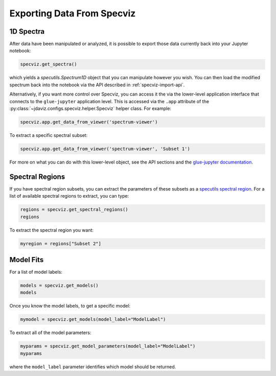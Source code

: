 .. _specviz-export-data:

***************************
Exporting Data From Specviz
***************************

1D Spectra
==========

After data have been manipulated or analyzed, it is possible to export
those data currently back into your Jupyter notebook:

.. code-block:: python

    specviz.get_spectra()

which yields a `specutils.Spectrum1D` object that you can manipulate however
you wish.  You can then load the modified spectrum back into the notebook via
the API described in :ref:`specviz-import-api`.

Alternatively, if you want more control over Specviz, you can access it the
via the lower-level application interface that connects to the ``glue-jupyter``
application level.  This is accessed via the ``.app`` attribute of the
:py:class:`~jdaviz.configs.specviz.helper.Specviz` helper class.  For example:

.. code-block:: python

    specviz.app.get_data_from_viewer('spectrum-viewer')

To extract a specific spectral subset:

.. code-block:: python

    specviz.app.get_data_from_viewer('spectrum-viewer', 'Subset 1')

For more on what you can do with this lower-level object, see the API sections
and the
`glue-jupyter documentation <https://glue-jupyter.readthedocs.io/en/latest/>`_.

.. seealso::

    :ref:`Export From Plugins <specviz-plugins>`
        Calculations (i.e., not spectroscopic data) from the plugins can also be exported back into the Jupyter notebook in some cases.

Spectral Regions
================

If you have spectral region subsets, you can extract the parameters of these subsets
as a `specutils spectral region <https://specutils.readthedocs.io/en/stable/spectral_regions.html>`_.
For a list of available spectral regions to extract, you can type:

.. code-block:: python

    regions = specviz.get_spectral_regions()
    regions

To extract the spectral region you want:

.. code-block:: python

    myregion = regions["Subset 2"]

.. _specviz-export-model:

Model Fits
==========

For a list of model labels:

.. code-block:: python

    models = specviz.get_models()
    models

Once you know the model labels, to get a specific model:

.. code-block:: python

    mymodel = specviz.get_models(model_label="ModelLabel")

To extract all of the model parameters:

.. code-block:: python

    myparams = specviz.get_model_parameters(model_label="ModelLabel")
    myparams

where the ``model_label`` parameter identifies which model should be returned.
